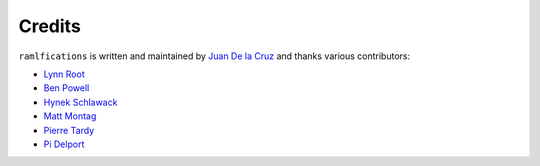 Credits
-------

``ramlfications`` is written and maintained by `Juan De la Cruz <https://github.com/jdiegodcp>`_ and thanks various
contributors:

- `Lynn Root <https://github.com/econchick>`_
- `Ben Powell <https://github.com/bpowell65536>`_
- `Hynek Schlawack <https://github.com/hynek>`_
- `Matt Montag <https://github.com/mmontag>`_
- `Pierre Tardy  <https://github.com/tardyp>`_
- `Pi Delport <https://github.com/PiDelport>`_